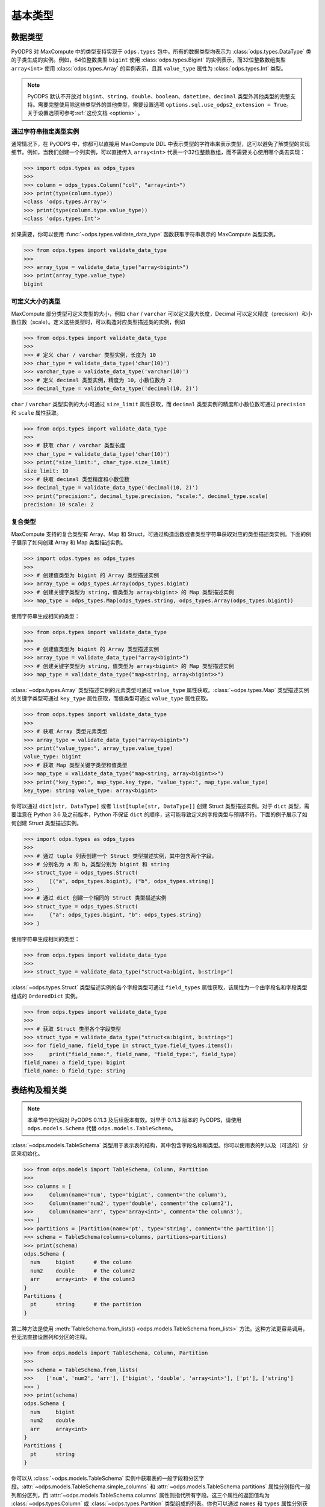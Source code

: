 .. _odps_types:

基本类型
================

.. _data_types:

数据类型
----------

PyODPS 对 MaxCompute 中的类型支持实现于 ``odps.types`` 包中。所有的数据类型均表示为
:class:`odps.types.DataType` 类的子类生成的实例。例如，64位整数类型 ``bigint`` 使用
:class:`odps.types.Bigint` 的实例表示，而32位整数数组类型 ``array<int>`` 使用
:class:`odps.types.Array` 的实例表示，且其 ``value_type`` 属性为 :class:`odps.types.Int`
类型。

.. note::

    PyODPS 默认不开放对 ``bigint``、\ ``string``、\ ``double``、\ ``boolean``、\ ``datetime``、\
    ``decimal`` 类型外其他类型的完整支持。需要完整使用除这些类型外的其他类型，需要设置选项
    ``options.sql.use_odps2_extension = True``\ 。关于设置选项可参考\ :ref:`这份文档 <options>` 。

通过字符串指定类型实例
~~~~~~~~~~~~~~~~~~~~~~

通常情况下，在 PyODPS 中，你都可以直接用 MaxCompute DDL 中表示类型的字符串来表示类型，这可以避免\
了解类型的实现细节。例如，当我们创建一个列实例，可以直接传入 ``array<int>`` 代表一个32位整数数组，\
而不需要关心使用哪个类去实现：

.. code-block:: python

    >>> import odps.types as odps_types
    >>>
    >>> column = odps_types.Column("col", "array<int>")
    >>> print(type(column.type))
    <class 'odps.types.Array'>
    >>> print(type(column.type.value_type))
    <class 'odps.types.Int'>

如果需要，你可以使用 :func:`~odps.types.validate_data_type` 函数获取字符串表示的 MaxCompute 类型实例。

.. code-block:: python

    >>> from odps.types import validate_data_type
    >>>
    >>> array_type = validate_data_type("array<bigint>")
    >>> print(array_type.value_type)
    bigint

可定义大小的类型
~~~~~~~~~~~~~~~
MaxCompute 部分类型可定义类型的大小，例如 ``char`` / ``varchar`` 可以定义最大长度，Decimal
可以定义精度（precision）和小数位数（scale）。定义这些类型时，可以构造对应类型描述类的实例，例如

.. code-block:: python

    >>> from odps.types import validate_data_type
    >>>
    >>> # 定义 char / varchar 类型实例，长度为 10
    >>> char_type = validate_data_type('char(10)')
    >>> varchar_type = validate_data_type('varchar(10)')
    >>> # 定义 decimal 类型实例，精度为 10，小数位数为 2
    >>> decimal_type = validate_data_type('decimal(10, 2)')

``char`` / ``varchar`` 类型实例的大小可通过 ``size_limit`` 属性获取，而 ``decimal``
类型实例的精度和小数位数可通过 ``precision`` 和 ``scale`` 属性获取。

.. code-block:: python

    >>> from odps.types import validate_data_type
    >>>
    >>> # 获取 char / varchar 类型长度
    >>> char_type = validate_data_type('char(10)')
    >>> print("size_limit:", char_type.size_limit)
    size_limit: 10
    >>> # 获取 decimal 类型精度和小数位数
    >>> decimal_type = validate_data_type('decimal(10, 2)')
    >>> print("precision:", decimal_type.precision, "scale:", decimal_type.scale)
    precision: 10 scale: 2

复合类型
~~~~~~~~
MaxCompute 支持的复合类型有 Array、Map 和 Struct，可通过构造函数或者类型字符串获取\
对应的类型描述类实例。下面的例子展示了如何创建 Array 和 Map 类型描述实例。

.. code-block:: python

    >>> import odps.types as odps_types
    >>>
    >>> # 创建值类型为 bigint 的 Array 类型描述实例
    >>> array_type = odps_types.Array(odps_types.bigint)
    >>> # 创建关键字类型为 string，值类型为 array<bigint> 的 Map 类型描述实例
    >>> map_type = odps_types.Map(odps_types.string, odps_types.Array(odps_types.bigint))

使用字符串生成相同的类型：

.. code-block:: python

    >>> from odps.types import validate_data_type
    >>>
    >>> # 创建值类型为 bigint 的 Array 类型描述实例
    >>> array_type = validate_data_type("array<bigint>")
    >>> # 创建关键字类型为 string，值类型为 array<bigint> 的 Map 类型描述实例
    >>> map_type = validate_data_type("map<string, array<bigint>>")

:class:`~odps.types.Array` 类型描述实例的元素类型可通过 ``value_type`` 属性获取。\
:class:`~odps.types.Map` 类型描述实例的关键字类型可通过 ``key_type`` 属性获取，\
而值类型可通过 ``value_type`` 属性获取。

.. code-block:: python

    >>> from odps.types import validate_data_type
    >>>
    >>> # 获取 Array 类型元素类型
    >>> array_type = validate_data_type("array<bigint>")
    >>> print("value_type:", array_type.value_type)
    value_type: bigint
    >>> # 获取 Map 类型关键字类型和值类型
    >>> map_type = validate_data_type("map<string, array<bigint>>")
    >>> print("key_type:", map_type.key_type, "value_type:", map_type.value_type)
    key_type: string value_type: array<bigint>

你可以通过 ``dict[str, DataType]`` 或者 ``list[tuple[str, DataType]]`` 创建 Struct 类型描述实例。\
对于 ``dict`` 类型，需要注意在 Python 3.6 及之前版本，Python 不保证 ``dict`` 的顺序，这可能导致\
定义的字段类型与预期不符。下面的例子展示了如何创建 Struct 类型描述实例。

.. code-block:: python

    >>> import odps.types as odps_types
    >>>
    >>> # 通过 tuple 列表创建一个 Struct 类型描述实例，其中包含两个字段，
    >>> # 分别名为 a 和 b，类型分别为 bigint 和 string
    >>> struct_type = odps_types.Struct(
    >>>     [("a", odps_types.bigint), ("b", odps_types.string)]
    >>> )
    >>> # 通过 dict 创建一个相同的 Struct 类型描述实例
    >>> struct_type = odps_types.Struct(
    >>>     {"a": odps_types.bigint, "b": odps_types.string}
    >>> )

使用字符串生成相同的类型：

.. code-block:: python

    >>> from odps.types import validate_data_type
    >>>
    >>> struct_type = validate_data_type("struct<a:bigint, b:string>")

:class:`~odps.types.Struct` 类型描述实例的各个字段类型可通过 ``field_types`` 属性获取，\
该属性为一个由字段名和字段类型组成的 ``OrderedDict`` 实例。

.. code-block:: python

    >>> from odps.types import validate_data_type
    >>>
    >>> # 获取 Struct 类型各个字段类型
    >>> struct_type = validate_data_type("struct<a:bigint, b:string>")
    >>> for field_name, field_type in struct_type.field_types.items():
    >>>     print("field_name:", field_name, "field_type:", field_type)
    field_name: a field_type: bigint
    field_name: b field_type: string

.. _table_schema:

表结构及相关类
--------------

.. note::

    本章节中的代码对 PyODPS 0.11.3 及后续版本有效。对早于 0.11.3 版本的 PyODPS，请使用 ``odps.models.Schema`` 代替
    ``odps.models.TableSchema``。

:class:`~odps.models.TableSchema` 类型用于表示表的结构，其中包含字段名称和类型。你可以使用表的列以及\
（可选的）分区来初始化。

.. code-block:: python

   >>> from odps.models import TableSchema, Column, Partition
   >>>
   >>> columns = [
   >>>     Column(name='num', type='bigint', comment='the column'),
   >>>     Column(name='num2', type='double', comment='the column2'),
   >>>     Column(name='arr', type='array<int>', comment='the column3'),
   >>> ]
   >>> partitions = [Partition(name='pt', type='string', comment='the partition')]
   >>> schema = TableSchema(columns=columns, partitions=partitions)
   >>> print(schema)
   odps.Schema {
     num     bigint      # the column
     num2    double      # the column2
     arr     array<int>  # the column3
   }
   Partitions {
     pt      string      # the partition
   }

第二种方法是使用 :meth:`TableSchema.from_lists() <odps.models.TableSchema.from_lists>`
方法。这种方法更容易调用，但无法直接设置列和分区的注释。

.. code-block:: python

   >>> from odps.models import TableSchema, Column, Partition
   >>>
   >>> schema = TableSchema.from_lists(
   >>>    ['num', 'num2', 'arr'], ['bigint', 'double', 'array<int>'], ['pt'], ['string']
   >>> )
   >>> print(schema)
   odps.Schema {
     num     bigint
     num2    double
     arr     array<int>
   }
   Partitions {
     pt      string
   }

你可以从 :class:`~odps.models.TableSchema` 实例中获取表的一般字段和分区字段。\ :attr:`~odps.models.TableSchema.simple_columns`
和 :attr:`~odps.models.TableSchema.partitions` 属性分别指代一般列和分区列，而 :attr:`~odps.models.TableSchema.columns`
属性则指代所有字段。这三个属性的返回值均为 :class:`~odps.types.Column` 或 :class:`~odps.types.Partition` 类型组成的列表。\
你也可以通过 ``names`` 和 ``types`` 属性分别获取非分区字段的名称和类型。

.. code-block:: python

   >>> from odps.models import TableSchema, Column, Partition
   >>>
   >>> schema = TableSchema.from_lists(
   >>>    ['num', 'num2', 'arr'], ['bigint', 'double', 'array<int>'], ['pt'], ['string']
   >>> )
   >>> print(schema.columns)  # 类型为 Column 的列表
   [<column num, type bigint>,
    <column num2, type double>,
    <column arr, type array<int>>,
    <partition pt, type string>]
   >>> print(schema.simple_columns)  # 类型为 Column 的列表
   [<column num, type bigint>,
    <column num2, type double>,
    <column arr, type array<int>>]
   >>> print(schema.partitions)  # 类型为 Partition 的列表
   [<partition pt, type string>]
   >>> print(schema.simple_columns[-1].type.value_type)  # 获取最后一列数组的值类型
   int
   >>> print(schema.names)  # 获取非分区字段的字段名
   ['num', 'num2']
   >>> print(schema.types)  # 获取非分区字段的字段类型
   [bigint, double]

在使用 :class:`~odps.models.TableSchema` 时，:class:`~odps.types.Column` 和 :class:`~odps.types.Partition`
类型分别用于表示表的字段和分区。你可以通过字段名和类型创建 :class:`~odps.types.Column` 实例，也可以同时指定列注释以及字段是否可以为空。\
你也可以通过相应的字段获取字段的名称、类型等属性，其中类型为:ref:`数据类型 <data_types>`中的类型实例。

.. code-block:: python

    >>> from odps.models import Column
    >>>
    >>> col = Column(name='num_col', type='array<int>', comment='comment of the col', nullable=False)
    >>> print(col)
    <column num_col, type array<int>, not null>
    >>> print(col.name)
    num_col
    >>> print(col.type)
    array<int>
    >>> print(col.type.value_type)
    int
    >>> print(col.comment)
    comment of the col
    >>> print(col.nullable)
    False

相比 :class:`~odps.types.Column` 类型，\ :class:`~odps.types.Partition` 类型仅仅是类名有差异，此处不再介绍。

.. _record-type:

行记录（Record）
----------------
:class:`~odps.models.Record` 类型表示表的一行记录，为
:meth:`Table.open_reader() <odps.models.Table.open_reader>` /
:meth:`Table.open_reader() <odps.models.Table.open_writer>` 当 ``arrow=False``
时所使用的数据结构，也用于
:meth:`TableDownloadSession.open_record_reader() <odps.tunnel.TableDownloadSession.open_record_reader>` /
:meth:`TableUploadSession.open_record_writer() <odps.tunnel.TableUploadSession.open_record_writer>` 。\
我们在 Table 对象上调用 new_record 就可以创建一个新的 Record。

下面的例子中，假定表结构为

.. code-block::

   odps.Schema {
     c_int_a                 bigint
     c_string_a              string
     c_bool_a                boolean
     c_datetime_a            datetime
     c_array_a               array<string>
     c_map_a                 map<bigint,string>
     c_struct_a              struct<a:bigint,b:string>
   }

该表对应 record 的修改和读取示例为

.. code-block:: python

   >>> import datetime
   >>> t = o.get_table('mytable')
   >>> r = t.new_record([1024, 'val1', False, datetime.datetime.now(), None, None])  # 值的个数必须等于表schema的字段数
   >>> r2 = t.new_record()  # 初始化时也可以不传入值
   >>> r2[0] = 1024  # 可以通过偏移设置值
   >>> r2['c_string_a'] = 'val1'  # 也可以通过字段名设置值
   >>> r2.c_string_a = 'val1'  # 通过属性设置值
   >>> r2.c_array_a = ['val1', 'val2']  # 设置 array 类型的值
   >>> r2.c_map_a = {1: 'val1'}  # 设置 map 类型的值
   >>> r2.c_struct_a = (1, 'val1')  # 使用 tuple 设置 struct 类型的值，当 PyODPS >= 0.11.5
   >>> r2.c_struct_a = {"a": 1, "b": 'val1'}  # 也可以使用 dict 设置 struct 类型的值
   >>>
   >>> print(record[0])  # 取第0个位置的值
   >>> print(record['c_string_a'])  # 通过字段取值
   >>> print(record.c_string_a)  # 通过属性取值
   >>> print(record[0: 3])  # 切片操作
   >>> print(record[0, 2, 3])  # 取多个位置的值
   >>> print(record['c_int_a', 'c_double_a'])  # 通过多个字段取值

MaxCompute 不同数据类型在 Record 中对应 Python 类型的关系如下：

.. csv-table::
   :header-rows: 1

   "MaxCompute 类型", "Python 类型", "说明"
   "``tinyint``, ``smallint``, ``int``, ``bigint``", "``int``", ""
   "``float``, ``double``", "``float``", ""
   "``string``", "``str``", "见说明1"
   "``binary``", "``bytes``", ""
   "``datetime``", "``datetime.datetime``", "见说明2"
   "``date``", "``datetime.date``", ""
   "``boolean``", "``bool``", ""
   "``decimal``", "``decimal.Decimal``", "见说明3"
   "``map``", "``dict``", ""
   "``array``", "``list``", ""
   "``struct``", "``tuple`` / ``namedtuple``", "见说明4"
   "``timestamp``", "``pandas.Timestamp``", "见说明2，需要安装 pandas"
   "``timestamp_ntz``", "``pandas.Timestamp``", "结果不受时区影响，需要安装 pandas"
   "``interval_day_time``", "``pandas.Timedelta``", "需要安装 pandas"
   "``interval_year_month``", "``odps.Monthdelta``", "见说明5"

对部分类型的说明如下。

1. PyODPS 默认 string 类型对应 Unicode 字符串，在 Python 3 中为 str，在 Python 2 中为
   unicode。对于部分在 string 中存储 binary 的情形，可能需要设置 ``options.tunnel.string_as_binary = True``
   以避免可能的编码问题。
2. PyODPS 默认使用 Local Time 作为时区，如果要使用 UTC 则需要设置 ``options.local_timezone = False``。
   如果要使用其他时区，需要设置该选项为指定时区，例如 ``Asia/Shanghai``。MaxCompute
   不会存储时区值，因而在写入数据时，会将该时间转换为 Unix Timestamp 进行存储。
3. 对于 Python 2，当安装 cdecimal 包时，会使用 ``cdecimal.Decimal``。
4. 对于 PyODPS \< 0.11.5，MaxCompute struct 对应 Python dict 类型。PyODPS \>= 0.11.5
   则默认对应 namedtuple 类型。如果要使用旧版行为则需要设置选项 ``options.struct_as_dict = True``。\
   DataWorks 环境下，为保持历史兼容性，该值默认为 False。为 Record 设置 struct 类型的字段值时，\
   PyODPS \>= 0.11.5 可同时接受 dict 和 tuple 类型，旧版则只接受 dict 类型。
5. Monthdelta 可使用年 / 月进行初始化，使用示例如下：

   .. code-block:: python

        >>> from odps import Monthdelta
        >>>
        >>> md = Monthdelta(years=1, months=2)
        >>> print(md.years)
        1
        >>> print(md.months)
        1
        >>> print(md.total_months)
        14

6. 关于如何设置 ``options.xxx``，请参考文档\ :ref:`配置选项 <options>`。

